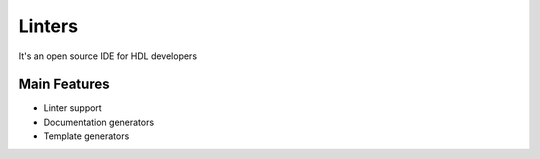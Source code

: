 .. _linters:

Linters
==============

It's an open source IDE for HDL developers

Main Features
-------------

-  Linter support
-  Documentation generators
-  Template generators